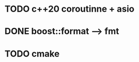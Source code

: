 * TODO c++20 coroutinne + asio

* DONE boost::format --> fmt
  CLOSED: [2023-12-24 Sun 20:23]

* TODO cmake
